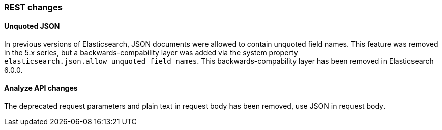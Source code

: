 [[breaking_60_rest_changes]]
=== REST changes

==== Unquoted JSON

In previous versions of Elasticsearch, JSON documents were allowed to contain unquoted field names.
This feature was removed in the 5.x series, but a backwards-compability layer was added via the
system property `elasticsearch.json.allow_unquoted_field_names`. This backwards-compability layer
has been removed in Elasticsearch 6.0.0.

==== Analyze API changes

The deprecated request parameters and plain text in request body has been removed, use JSON in request body.
